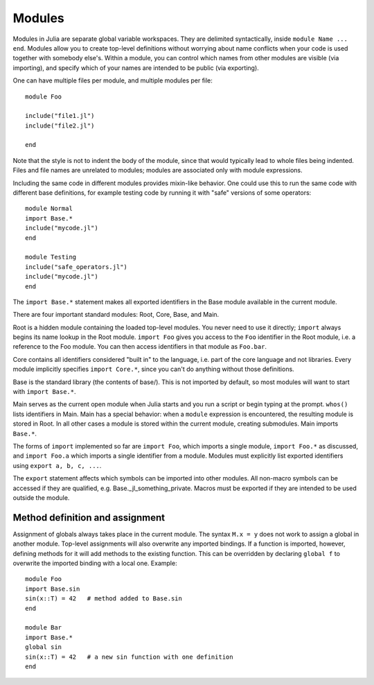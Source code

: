 .. _man-modules:

*********
 Modules  
*********

Modules in Julia are separate global variable workspaces. They are
delimited syntactically, inside ``module Name ... end``. Modules allow
you to create top-level definitions without worrying about name conflicts
when your code is used together with somebody else's. Within a module, you
can control which names from other modules are visible (via importing),
and specify which of your names are intended to be public (via exporting).

One can have multiple files per module, and
multiple modules per file::

    module Foo

    include("file1.jl")
    include("file2.jl")

    end

Note that the style is not
to indent the body of the module, since that would typically lead to
whole files being indented.
Files and file names are unrelated to modules; modules are associated only with
module expressions.

Including the same code in different modules provides mixin-like behavior.
One could use this to run the same code with different base definitions,
for example testing code by running it with "safe" versions of some
operators::

    module Normal
    import Base.*
    include("mycode.jl")
    end

    module Testing
    include("safe_operators.jl")
    include("mycode.jl")
    end

The ``import Base.*`` statement makes all exported identifiers in the Base
module available in the current module.

There are four important standard modules: Root, Core, Base, and Main.

Root is a hidden module containing the loaded top-level modules. You
never need to use it directly; ``import`` always begins its name lookup
in the Root module. ``import Foo`` gives you access to the ``Foo`` identifier
in the Root module, i.e. a reference to the Foo module. You can then
access identifiers in that module as ``Foo.bar``.

Core contains all identifiers considered "built in" to the language, i.e.
part of the core language and not libraries. Every module implicitly
specifies ``import Core.*``, since you can't do anything without those
definitions.

Base is the standard library (the contents of base/). This is not imported
by default, so most modules will want to start with ``import Base.*``.

Main serves as the current open module when Julia starts and you run a
script or begin typing at the prompt. ``whos()`` lists identifiers in Main.
Main has a special behavior: when a ``module`` expression is encountered,
the resulting module is stored in Root. In all other cases a module is
stored within the current module, creating submodules. Main imports ``Base.*``.

The forms of ``import`` implemented so far are ``import Foo``, which imports
a single module, ``import Foo.*`` as discussed, and ``import Foo.a`` which
imports a single identifier from a module. Modules must explicitly
list exported identifiers using ``export a, b, c, ...``.

The ``export`` statement affects which symbols can be imported into
other modules. All non-macro symbols can be accessed if they are qualified,
e.g. Base._jl_something_private. Macros must be exported if they are
intended to be used outside the module.


Method definition and assignment
--------------------------------

Assignment of globals always takes place in the current module.
The syntax ``M.x = y`` does not work to assign a global in another module.
Top-level assignments will also overwrite any imported bindings.
If a function is imported, however, defining methods for it will add
methods to the existing function. This can be overridden by declaring
``global f`` to overwrite the imported binding with a local one. Example::

    module Foo
    import Base.sin
    sin(x::T) = 42   # method added to Base.sin
    end

    module Bar
    import Base.*
    global sin
    sin(x::T) = 42   # a new sin function with one definition
    end

